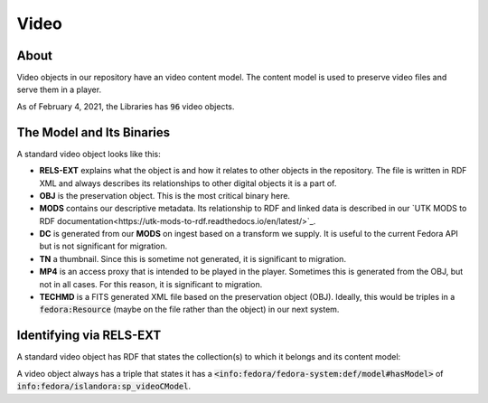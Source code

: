 Video
=====

About
-----

Video objects in our repository have an video content model.  The content model is used to preserve video files and
serve them in a player.

As of February 4, 2021, the Libraries has :code:`96` video objects.

The Model and Its Binaries
--------------------------

A standard video object looks like this:

.. image:: ../images/video.png

* **RELS-EXT** explains what the object is and how it relates to other objects in the repository.  The file is written in RDF XML and always describes its relationships to other digital objects it is a part of.
* **OBJ** is the preservation object. This is the most critical binary here.
* **MODS** contains our descriptive metadata.  Its relationship to RDF and linked data is described in our `UTK MODS to RDF documentation<https://utk-mods-to-rdf.readthedocs.io/en/latest/>`_.
* **DC** is generated from our **MODS** on ingest based on a transform we supply.  It is useful to the current Fedora API but is not significant for migration.
* **TN** a thumbnail.  Since this is sometime not generated, it is significant to migration.
* **MP4** is an access proxy that is intended to be played in the player.  Sometimes this is generated from the OBJ, but not in all cases.  For this reason, it is significant to migration.
* **TECHMD** is a FITS generated XML file based on the preservation object (OBJ). Ideally, this would be triples in a :code:`fedora:Resource` (maybe on the file rather than the object) in our next system.


Identifying via RELS-EXT
------------------------

A standard video object has RDF that states the collection(s) to which it belongs and its content model:

.. code-block:: turtle
    :emphasize-lines: 6

    @prefix ns0: <info:fedora/fedora-system:def/relations-external#> .
    @prefix ns1: <info:fedora/fedora-system:def/model#> .

    <info:fedora/wderfilms:10>
      ns0:isMemberOfCollection <info:fedora/gsmrc:wderfilms> ;
      ns1:hasModel <info:fedora/islandora:sp_videoCModel> .

A video object always has a triple that states it has a
:code:`<info:fedora/fedora-system:def/model#hasModel>` of :code:`info:fedora/islandora:sp_videoCModel`.
